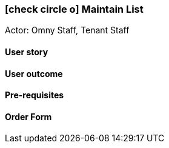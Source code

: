 [[maintain-distribution-list]]
=== icon:check-circle-o[] Maintain List

Actor: Omny Staff, Tenant Staff

==== User story

==== User outcome

==== Pre-requisites



==== Order Form

